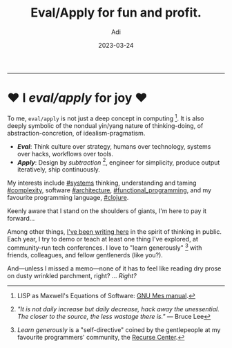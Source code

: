# SHITE_META
#+title: Eval/Apply for fun and profit.
#+summary: Who or what is this?
#+author: Adi
#+tags: about_page
#+date: 2023-03-24
# SHITE_META

-----
* ♥ I /eval/apply/ for joy ♥

To me, ~eval/apply~ is not just a deep concept in computing [fn:1].
It is also deeply symbolic of the nondual yin/yang nature of thinking-doing,
of abstraction-concretion, of idealism-pragmatism.

- */Eval/*: Think culture over strategy, humans over technology,
  systems over hacks, workflows over tools.
- */Apply/*: Design by /subtraction/ [fn:2], engineer for simplicity,
  produce output iteratively, ship continuously.

My interests include [[./tags/systems/index.html#main][#systems]] thinking,
understanding and taming [[./tags/complexity/index.html#main][#complexity]],
software [[./tags/architecture/index.html#main][#architecture]],
[[./tags/functional_programming/index.html#main][#functional​_​programming]],
and my favourite programming language, [[./tags/clojure/index.html#main][#clojure]].

Keenly aware that I stand on the shoulders of giants, I'm here to pay it forward...

Among other things, [[./posts/index.html][I've been writing here]] in the spirit
of thinking in public. Each year, I try to demo or teach at least one thing I've
explored, at community-run tech conferences. I love to "learn generously" [fn:3]
with friends, colleagues, and fellow gentlenerds (like you?).

And—unless I missed a memo—none of it has to feel like reading dry prose on dusty
wrinkled parchment, right? ... /Right?/

[fn:1] LISP as Maxwell's Equations of Software: [[https://www.gnu.org/software/mes/manual/html_node/LISP-as-Maxwell_0027s-Equations-of-Software.html][GNU Mes manual]].

[fn:2] /"It is not daily increase but daily decrease, hack away the unessential.
The closer to the source, the less wastage there is."/ --- Bruce Lee

[fn:3] /Learn generously/ is a "self-directive" coined by the gentlepeople
at my favourite programmers' community, the [[https://recurse.com][Recurse Center]].
